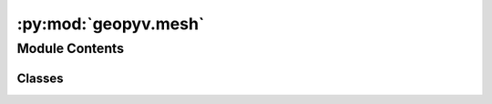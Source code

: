 :py:mod:`geopyv.mesh`
=====================

.. py:module:: geopyv.mesh

.. autoapi-nested-parse::

   Mesh module for geopyv.



Module Contents
---------------

Classes
~~~~~~~

.. autoapisummary::

   geopyv.mesh.Mesh
   geopyv.mesh.MeshBase
   geopyv.mesh.MeshResults




.. py:class:: Mesh(*, f_img, g_img, target_nodes=1000, boundary=None, exclusions=[], size_lower_bound=1, size_upper_bound=1000)

   Bases: :py:obj:`MeshBase`

   Mesh class for geopyv.

   :param f_img: Reference image of geopyv.image.Image class, instantiated
                 by :mod:`~geopyv.image.Image`.
   :type f_img: geopyv.image.Image, optional
   :param g_img: Target image of geopyv.imageImage class, instantiated by
                 :mod:`~geopyv.image.Image`.
   :type g_img: geopyv.image.Image, optional
   :param target_nodes: Target number of nodes.
   :type target_nodes: int, optional
   :param boundary: Array of coordinates to define the mesh boundary.
   :type boundary: `numpy.ndarray` (Nx,Ny)
   :param exclusions: List of `numpy.ndarray` to define the mesh exclusions.
   :type exclusions: list, optional
   :param size_lower_bound: Lower bound on element size. Defaults to a value of 1.
   :type size_lower_bound: int, optional
   :param upper_lower_bound: Lower bound on element size. Defaults to a value of 1000.
   :type upper_lower_bound: int, optional

   .. attribute:: data

      Data object containing all settings and results.
      See the data structure :ref:`here <mesh_data_structure>`.

      :type: dict

   .. attribute:: solved

      Boolean to indicate if the mesh has been solved.

      :type: bool

   .. py:method:: set_target_nodes(target_nodes)

      Method to create a mesh with a target number of nodes.

      :param target_nodes: Target number of nodes.
      :type target_nodes: int

      .. note::
          * This method can be used to update the number of target nodes.
          * It will generate a new initial mesh with the specified target
            number of nodes.



   .. py:method:: solve(*, seed_coord=None, template=None, max_norm=0.001, max_iterations=15, order=1, tolerance=0.7, method='ICGN', adaptive_iterations=0, alpha=0.5)

      Method to solve for the mesh.

      :param max_norm: Exit criterion for norm of increment in warp function. Defaults to value of
                       :math:`1 \cdot 10^{-3}`.
      :type max_norm: float, optional
      :param max_iterations: Exit criterion for number of Gauss-Newton iterations. Defaults to value
                             of 50.
      :type max_iterations: int, optional
      :param order: Warp function order. Options are 1 and 2.
      :type order: int
      :param tolerance: Correlation coefficient tolerance. Defaults to a value of 0.7.
      :type tolerance: float, optional
      :param method: Solution method. Options are FAGN and ICGN.
                     Default is ICGN since it is faster.
      :type method: str
      :param adaptive_iterations: Number of mesh adaptivity iterations to perform. Defaults to a value of 0.
      :type adaptive_iterations: int, optional
      :param alpha: Mesh adaptivity control parameter. Defaults to a value of 0.5.
      :type alpha: float, optional

      :returns: **solved** -- Boolean to indicate if the subset instance has been solved.
      :rtype: bool



.. py:class:: MeshBase

   Bases: :py:obj:`geopyv.object.Object`

   Base class object initialiser.

   :param object_type: Object type.
   :type object_type: str

   .. py:method:: contour(quantity='C_ZNCC', imshow=True, colorbar=True, ticks=None, mesh=False, alpha=0.75, levels=None, axis=None, xlim=None, ylim=None, show=True, block=True, save=None)

      Method to plot the contours of a given measure.



   .. py:method:: convergence(subset=None, quantity=None, show=True, block=True, save=None)

      Method to plot the rate of convergence for the mesh or subset.



   .. py:method:: inspect(subset=None, show=True, block=True, save=None)

      Method to show the mesh and associated subset quality metrics.



   .. py:method:: quiver(scale=1, imshow=True, mesh=False, axis=None, xlim=None, ylim=None, show=True, block=True, save=None)

      Method to plot a quiver plot of the displacements.




.. py:class:: MeshResults(data)

   Bases: :py:obj:`MeshBase`

   Initialisation of geopyv MeshResults class.



